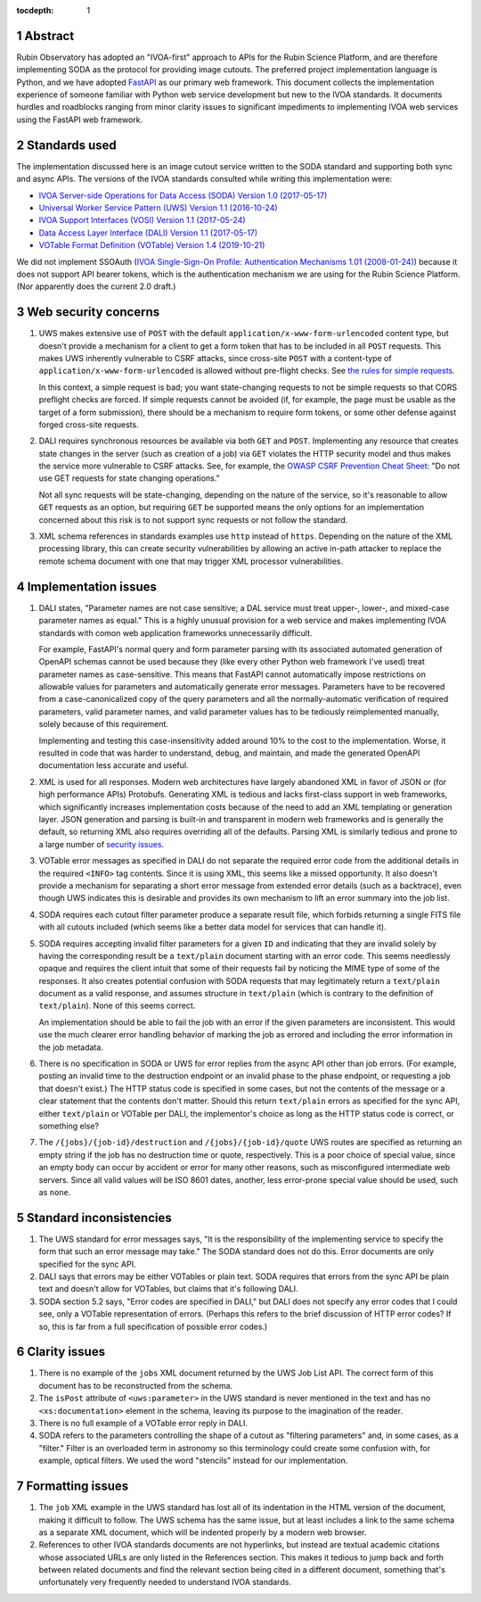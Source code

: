 :tocdepth: 1

.. sectnum::

Abstract
========

Rubin Observatory has adopted an "IVOA-first" approach to APIs for the Rubin Science Platform, and are therefore implementing SODA as the protocol for providing image cutouts.
The preferred project implementation language is Python, and we have adopted `FastAPI`_ as our primary web framework.
This document collects the implementation experience of someone familiar with Python web service development but new to the IVOA standards.
It documents hurdles and roadblocks ranging from minor clarity issues to significant impediments to implementing IVOA web services using the FastAPI web framework.

.. _FastAPI: https://fastapi.tiangolo.com/

Standards used
==============

The implementation discussed here is an image cutout service written to the SODA standard and supporting both sync and async APIs.
The versions of the IVOA standards consulted while writing this implementation were:

- `IVOA Server-side Operations for Data Access (SODA) Version 1.0 (2017-05-17) <https://ivoa.net/documents/SODA/20170517/REC-SODA-1.0.html>`__
- `Universal Worker Service Pattern (UWS) Version 1.1 (2016-10-24) <https://www.ivoa.net/documents/UWS/20161024/REC-UWS-1.1-20161024.html>`__
- `IVOA Support Interfaces (VOSI) Version 1.1 (2017-05-24) <https://www.ivoa.net/documents/VOSI/20170524/REC-VOSI-1.1.html>`__
- `Data Access Layer Interface (DALI) Version 1.1 (2017-05-17) <https://www.ivoa.net/documents/DALI/20170517/REC-DALI-1.1.html>`__
- `VOTable Format Definition (VOTable) Version 1.4 (2019-10-21) <https://www.ivoa.net/documents/VOTable/20191021/REC-VOTable-1.4-20191021.html>`__

We did not implement SSOAuth (`IVOA Single-Sign-On Profile: Authentication Mechanisms 1.01 (2008-01-24) <https://www.ivoa.net/documents/latest/SSOAuthMech.html>`__) because it does not support API bearer tokens, which is the authentication mechanism we are using for the Rubin Science Platform.
(Nor apparently does the current 2.0 draft.)

Web security concerns
=====================

#. UWS makes extensive use of ``POST`` with the default ``application/x-www-form-urlencoded`` content type, but doesn't provide a mechanism for a client to get a form token that has to be included in all ``POST`` requests.
   This makes UWS inherently vulnerable to CSRF attacks, since cross-site ``POST`` with a content-type of ``application/x-www-form-urlencoded`` is allowed without pre-flight checks.
   See `the rules for simple requests <https://developer.mozilla.org/en-US/docs/Web/HTTP/CORS#simple_requests>`__.

   In this context, a simple request is bad; you want state-changing requests to not be simple requests so that CORS preflight checks are forced.
   If simple requests cannot be avoided (if, for example, the page must be usable as the target of a form submission), there should be a mechanism to require form tokens, or some other defense against forged cross-site requests.

#. DALI requires synchronous resources be available via both ``GET`` and ``POST``.
   Implementing any resource that creates state changes in the server (such as creation of a job) via ``GET`` violates the HTTP security model and thus makes the service more vulnerable to CSRF attacks.
   See, for example, the `OWASP CSRF Prevention Cheat Sheet <https://cheatsheetseries.owasp.org/cheatsheets/Cross-Site_Request_Forgery_Prevention_Cheat_Sheet.html>`__: "Do not use GET requests for state changing operations."

   Not all sync requests will be state-changing, depending on the nature of the service, so it's reasonable to allow ``GET`` requests as an option, but requiring ``GET`` be supported means the only options for an implementation concerned about this risk is to not support sync requests or not follow the standard.

#. XML schema references in standards examples use ``http`` instead of ``https``.
   Depending on the nature of the XML processing library, this can create security vulnerabilities by allowing an active in-path attacker to replace the remote schema document with one that may trigger XML processor vulnerabilities.

Implementation issues
=====================

#. DALI states, "Parameter names are not case sensitive; a DAL service must treat upper-, lower-, and mixed-case parameter names as equal."
   This is a highly unusual provision for a web service and makes implementing IVOA standards with comon web application frameworks unnecessarily difficult.

   For example, FastAPI's normal query and form parameter parsing with its associated automated generation of OpenAPI schemas cannot be used because they (like every other Python web framework I've used) treat parameter names as case-sensitive.
   This means that FastAPI cannot automatically impose restrictions on allowable values for parameters and automatically generate error messages.
   Parameters have to be recovered from a case-canonicalized copy of the query parameters and all the normally-automatic verification of required parameters, valid parameter names, and valid parameter values has to be tediously reimplemented manually, solely because of this requirement.

   Implementing and testing this case-insensitivity added around 10% to the cost to the implementation.
   Worse, it resulted in code that was harder to understand, debug, and maintain, and made the generated OpenAPI documentation less accurate and useful.

#. XML is used for all responses.
   Modern web architectures have largely abandoned XML in favor of JSON or (for high performance APIs) Protobufs.
   Generating XML is tedious and lacks first-class support in web frameworks, which significantly increases implementation costs because of the need to add an XML templating or generation layer.
   JSON generation and parsing is built-in and transparent in modern web frameworks and is generally the default, so returning XML also requires overriding all of the defaults.
   Parsing XML is similarly tedious and prone to a large number of `security issues <https://docs.python.org/3/library/xml.html#xml-vulnerabilities>`__.

#. VOTable error messages as specified in DALI do not separate the required error code from the additional details in the required ``<INFO>`` tag contents.
   Since it is using XML, this seems like a missed opportunity.
   It also doesn't provide a mechanism for separating a short error message from extended error details (such as a backtrace), even though UWS indicates this is desirable and provides its own mechanism to lift an error summary into the job list.

#. SODA requires each cutout filter parameter produce a separate result file, which forbids returning a single FITS file with all cutouts included (which seems like a better data model for services that can handle it).

#. SODA requires accepting invalid filter parameters for a given ``ID`` and indicating that they are invalid solely by having the corresponding result be a ``text/plain`` document starting with an error code.
   This seems needlessly opaque and requires the client intuit that some of their requests fail by noticing the MIME type of some of the responses.
   It also creates potential confusion with SODA requests that may legitimately return a ``text/plain`` document as a valid response, and assumes structure in ``text/plain`` (which is contrary to the definition of ``text/plain``).
   None of this seems correct.

   An implementation should be able to fail the job with an error if the given parameters are inconsistent.
   This would use the much clearer error handling behavior of marking the job as errored and including the error information in the job metadata.

#. There is no specification in SODA or UWS for error replies from the async API other than job errors.
   (For example, posting an invalid time to the destruction endpoint or an invalid phase to the phase endpoint, or requesting a job that doesn't exist.)
   The HTTP status code is specified in some cases, but not the contents of the message or a clear statement that the contents don't matter.
   Should this return ``text/plain`` errors as specified for the sync API, either ``text/plain`` or VOTable per DALI, the implementor's choice as long as the HTTP status code is correct, or something else?

#. The ``/{jobs}/{job-id}/destruction`` and ``/{jobs}/{job-id}/quote`` UWS routes are specified as returning an empty string if the job has no destruction time or quote, respectively.
   This is a poor choice of special value, since an empty body can occur by accident or error for many other reasons, such as misconfigured intermediate web servers.
   Since all valid values will be ISO 8601 dates, another, less error-prone special value should be used, such as ``none``.

Standard inconsistencies
========================

#. The UWS standard for error messages says, "It is the responsibility of the implementing service to specify the form that such an error message may take."
   The SODA standard does not do this.
   Error documents are only specified for the sync API.

#. DALI says that errors may be either VOTables or plain text.
   SODA requires that errors from the sync API be plain text and doesn't allow for VOTables, but claims that it's following DALI.

#. SODA section 5.2 says, "Error codes are specified in DALI," but DALI does not specify any error codes that I could see, only a VOTable representation of errors.
   (Perhaps this refers to the brief discussion of HTTP error codes?
   If so, this is far from a full specification of possible error codes.)

Clarity issues
==============

#. There is no example of the ``jobs`` XML document returned by the UWS Job List API.
   The correct form of this document has to be reconstructed from the schema.

#. The ``isPost`` attribute of ``<uws:parameter>`` in the UWS standard is never mentioned in the text and has no ``<xs:documentation>`` element in the schema, leaving its purpose to the imagination of the reader.

#. There is no full example of a VOTable error reply in DALI.

#. SODA refers to the parameters controlling the shape of a cutout as "filtering parameters" and, in some cases, as a "filter."
   Filter is an overloaded term in astronomy so this terminology could create some confusion with, for example, optical filters.
   We used the word "stencils" instead for our implementation.

Formatting issues
=================

#. The ``job`` XML example in the UWS standard has lost all of its indentation in the HTML version of the document, making it difficult to follow.
   The UWS schema has the same issue, but at least includes a link to the same schema as a separate XML document, which will be indented properly by a modern web browser.

#. References to other IVOA standards documents are not hyperlinks, but instead are textual academic citations whose associated URLs are only listed in the References section.
   This makes it tedious to jump back and forth between related documents and find the relevant section being cited in a different document, something that's unfortunately very frequently needed to understand IVOA standards.
